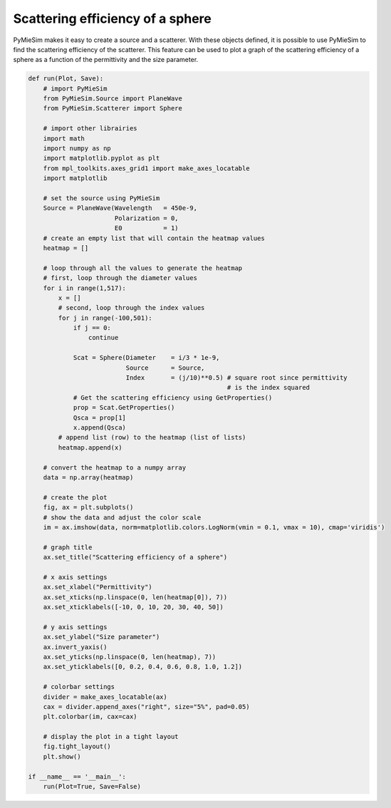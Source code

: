 
.. DO NOT EDIT.
.. THIS FILE WAS AUTOMATICALLY GENERATED BY SPHINX-GALLERY.
.. TO MAKE CHANGES, EDIT THE SOURCE PYTHON FILE:
.. "auto_examples/plot_ScatteringEfficiency.py"
.. LINE NUMBERS ARE GIVEN BELOW.

.. only:: html

    .. note::
        :class: sphx-glr-download-link-note

        Click :ref:`here <sphx_glr_download_auto_examples_plot_ScatteringEfficiency.py>`
        to download the full example code

.. rst-class:: sphx-glr-example-title

.. _sphx_glr_auto_examples_plot_ScatteringEfficiency.py:


Scattering efficiency of a sphere
=================================

PyMieSim makes it easy to create a source and a scatterer. With these objects
defined, it is possible to use PyMieSim to find the scattering efficiency of the
scatterer. This feature can be used to plot a graph of the scattering efficiency
of a sphere as a function of the permittivity and the size parameter.

.. GENERATED FROM PYTHON SOURCE LINES 10-83



.. rst-class:: sphx-glr-horizontal


    *

      .. image:: /auto_examples/images/sphx_glr_plot_ScatteringEfficiency_001.png
          :alt: plot ScatteringEfficiency
          :class: sphx-glr-multi-img

    *

      .. image:: /auto_examples/images/sphx_glr_plot_ScatteringEfficiency_002.png
          :alt: Scattering efficiency of a sphere
          :class: sphx-glr-multi-img





.. code-block:: default


    def run(Plot, Save):
        # import PyMieSim
        from PyMieSim.Source import PlaneWave
        from PyMieSim.Scatterer import Sphere

        # import other librairies
        import math
        import numpy as np
        import matplotlib.pyplot as plt
        from mpl_toolkits.axes_grid1 import make_axes_locatable
        import matplotlib

        # set the source using PyMieSim
        Source = PlaneWave(Wavelength   = 450e-9,
                           Polarization = 0,
                           E0           = 1)
        # create an empty list that will contain the heatmap values
        heatmap = []

        # loop through all the values to generate the heatmap
        # first, loop through the diameter values
        for i in range(1,517):
            x = []
            # second, loop through the index values
            for j in range(-100,501):
                if j == 0:
                    continue

                Scat = Sphere(Diameter    = i/3 * 1e-9,
                              Source      = Source,
                              Index       = (j/10)**0.5) # square root since permittivity
                                                         # is the index squared
                # Get the scattering efficiency using GetProperties()
                prop = Scat.GetProperties()
                Qsca = prop[1]
                x.append(Qsca)
            # append list (row) to the heatmap (list of lists)
            heatmap.append(x)

        # convert the heatmap to a numpy array
        data = np.array(heatmap)

        # create the plot
        fig, ax = plt.subplots()
        # show the data and adjust the color scale
        im = ax.imshow(data, norm=matplotlib.colors.LogNorm(vmin = 0.1, vmax = 10), cmap='viridis')

        # graph title
        ax.set_title("Scattering efficiency of a sphere")

        # x axis settings
        ax.set_xlabel("Permittivity")
        ax.set_xticks(np.linspace(0, len(heatmap[0]), 7))
        ax.set_xticklabels([-10, 0, 10, 20, 30, 40, 50])

        # y axis settings
        ax.set_ylabel("Size parameter")
        ax.invert_yaxis()
        ax.set_yticks(np.linspace(0, len(heatmap), 7))
        ax.set_yticklabels([0, 0.2, 0.4, 0.6, 0.8, 1.0, 1.2])

        # colorbar settings
        divider = make_axes_locatable(ax)
        cax = divider.append_axes("right", size="5%", pad=0.05)
        plt.colorbar(im, cax=cax)

        # display the plot in a tight layout
        fig.tight_layout()
        plt.show()

    if __name__ == '__main__':
        run(Plot=True, Save=False)


.. rst-class:: sphx-glr-timing

   **Total running time of the script:** ( 0 minutes  12.608 seconds)


.. _sphx_glr_download_auto_examples_plot_ScatteringEfficiency.py:


.. only :: html

 .. container:: sphx-glr-footer
    :class: sphx-glr-footer-example



  .. container:: sphx-glr-download sphx-glr-download-python

     :download:`Download Python source code: plot_ScatteringEfficiency.py <plot_ScatteringEfficiency.py>`



  .. container:: sphx-glr-download sphx-glr-download-jupyter

     :download:`Download Jupyter notebook: plot_ScatteringEfficiency.ipynb <plot_ScatteringEfficiency.ipynb>`


.. only:: html

 .. rst-class:: sphx-glr-signature

    `Gallery generated by Sphinx-Gallery <https://sphinx-gallery.github.io>`_
